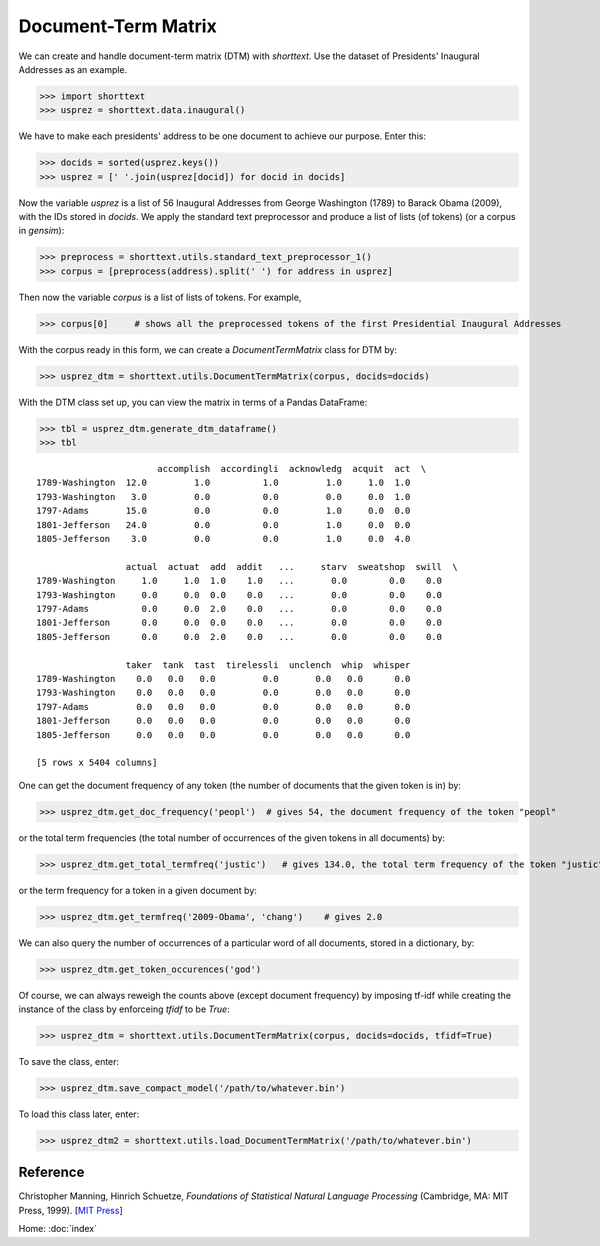 Document-Term Matrix
====================

We can create and handle document-term matrix (DTM) with `shorttext`. Use the dataset of Presidents'
Inaugural Addresses as an example.

>>> import shorttext
>>> usprez = shorttext.data.inaugural()

We have to make each presidents' address to be one document to achieve our purpose. Enter this:

>>> docids = sorted(usprez.keys())
>>> usprez = [' '.join(usprez[docid]) for docid in docids]

Now the variable `usprez` is a list of 56 Inaugural Addresses from George Washington (1789) to
Barack Obama (2009), with the IDs stored in `docids`. We apply the standard text preprocessor and
produce a list of lists (of tokens) (or a corpus in `gensim`):

>>> preprocess = shorttext.utils.standard_text_preprocessor_1()
>>> corpus = [preprocess(address).split(' ') for address in usprez]

Then now the variable `corpus` is a list of lists of tokens. For example,

>>> corpus[0]     # shows all the preprocessed tokens of the first Presidential Inaugural Addresses

With the corpus ready in this form, we can create a `DocumentTermMatrix` class for DTM by:

>>> usprez_dtm = shorttext.utils.DocumentTermMatrix(corpus, docids=docids)

With the DTM class set up, you can view the matrix in terms of a Pandas DataFrame:

>>> tbl = usprez_dtm.generate_dtm_dataframe()
>>> tbl

::

                           accomplish  accordingli  acknowledg  acquit  act  \
    1789-Washington  12.0         1.0          1.0         1.0     1.0  1.0
    1793-Washington   3.0         0.0          0.0         0.0     0.0  1.0
    1797-Adams       15.0         0.0          0.0         1.0     0.0  0.0
    1801-Jefferson   24.0         0.0          0.0         1.0     0.0  0.0
    1805-Jefferson    3.0         0.0          0.0         1.0     0.0  4.0

                     actual  actuat  add  addit   ...     starv  sweatshop  swill  \
    1789-Washington     1.0     1.0  1.0    1.0   ...       0.0        0.0    0.0
    1793-Washington     0.0     0.0  0.0    0.0   ...       0.0        0.0    0.0
    1797-Adams          0.0     0.0  2.0    0.0   ...       0.0        0.0    0.0
    1801-Jefferson      0.0     0.0  0.0    0.0   ...       0.0        0.0    0.0
    1805-Jefferson      0.0     0.0  2.0    0.0   ...       0.0        0.0    0.0

                     taker  tank  tast  tirelessli  unclench  whip  whisper
    1789-Washington    0.0   0.0   0.0         0.0       0.0   0.0      0.0
    1793-Washington    0.0   0.0   0.0         0.0       0.0   0.0      0.0
    1797-Adams         0.0   0.0   0.0         0.0       0.0   0.0      0.0
    1801-Jefferson     0.0   0.0   0.0         0.0       0.0   0.0      0.0
    1805-Jefferson     0.0   0.0   0.0         0.0       0.0   0.0      0.0

    [5 rows x 5404 columns]

One can get the document frequency of any token (the number of documents that the given
token is in) by:

>>> usprez_dtm.get_doc_frequency('peopl')  # gives 54, the document frequency of the token "peopl"

or the total term frequencies (the total number of occurrences of the given tokens in all documents) by:

>>> usprez_dtm.get_total_termfreq('justic')   # gives 134.0, the total term frequency of the token "justic"

or the term frequency for a token in a given document by:

>>> usprez_dtm.get_termfreq('2009-Obama', 'chang')    # gives 2.0

We can also query the number of occurrences of a particular word of all documents,
stored in a dictionary, by:

>>> usprez_dtm.get_token_occurences('god')

Of course, we can always reweigh the counts above (except document frequency) by imposing
tf-idf while creating the instance of the class by enforceing `tfidf` to be `True`:

>>> usprez_dtm = shorttext.utils.DocumentTermMatrix(corpus, docids=docids, tfidf=True)

To save the class, enter:

>>> usprez_dtm.save_compact_model('/path/to/whatever.bin')

To load this class later, enter:

>>> usprez_dtm2 = shorttext.utils.load_DocumentTermMatrix('/path/to/whatever.bin')

Reference
---------

Christopher Manning, Hinrich Schuetze, *Foundations of Statistical Natural Language Processing* (Cambridge, MA: MIT Press, 1999). [`MIT Press
<https://mitpress.mit.edu/books/foundations-statistical-natural-language-processing>`_]

Home: :doc:`index`